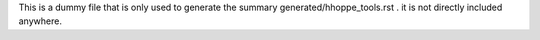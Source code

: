 This is a dummy file that is only used to generate the summary generated/hhoppe_tools.rst .
it is not directly included anywhere.

.. autosummary::
  :toctree: generated

  hhoppe_tools
